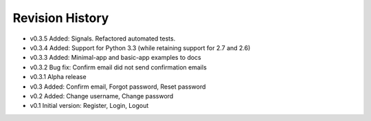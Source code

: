 Revision History
================

* v0.3.5 Added: Signals. Refactored automated tests.
* v0.3.4 Added: Support for Python 3.3 (while retaining support for 2.7 and 2.6)
* v0.3.3 Added: Minimal-app and basic-app examples to docs
* v0.3.2 Bug fix: Confirm email did not send confirmation emails
* v0.3.1 Alpha release
* v0.3 Added: Confirm email, Forgot password, Reset password
* v0.2 Added: Change username, Change password
* v0.1 Initial version: Register, Login, Logout
